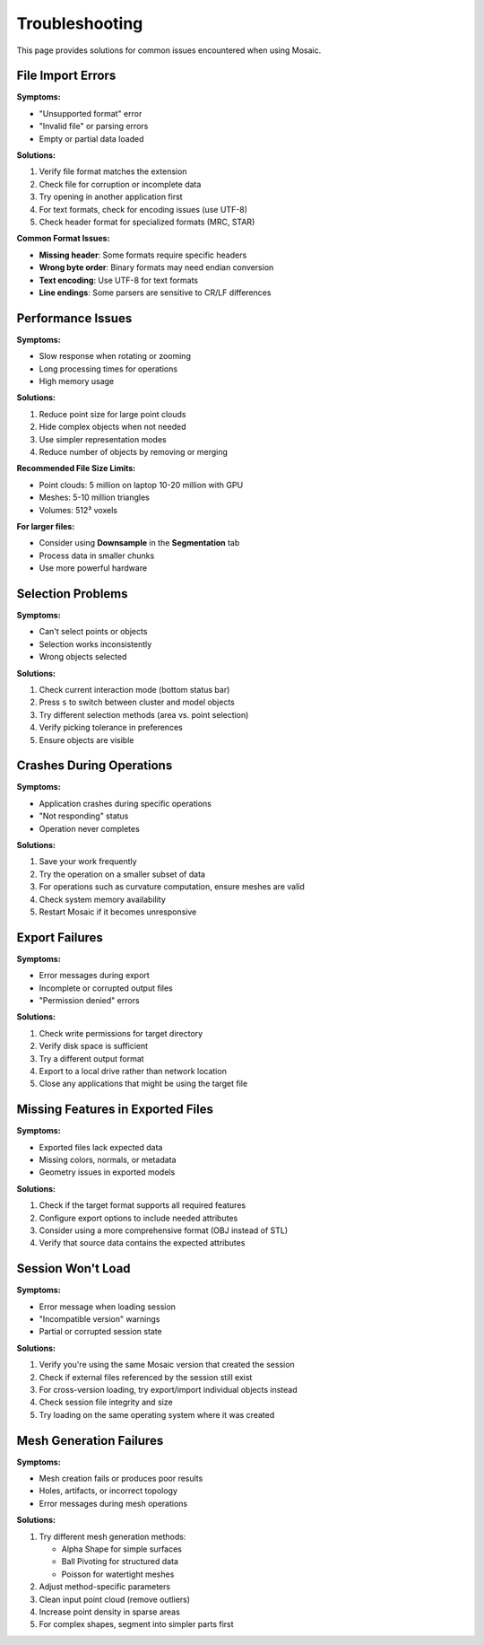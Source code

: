 ===============
Troubleshooting
===============

This page provides solutions for common issues encountered when using Mosaic.

File Import Errors
------------------

**Symptoms:**

- "Unsupported format" error
- "Invalid file" or parsing errors
- Empty or partial data loaded

**Solutions:**

1. Verify file format matches the extension
2. Check file for corruption or incomplete data
3. Try opening in another application first
4. For text formats, check for encoding issues (use UTF-8)
5. Check header format for specialized formats (MRC, STAR)

**Common Format Issues:**

- **Missing header**: Some formats require specific headers
- **Wrong byte order**: Binary formats may need endian conversion
- **Text encoding**: Use UTF-8 for text formats
- **Line endings**: Some parsers are sensitive to CR/LF differences


Performance Issues
------------------

**Symptoms:**

- Slow response when rotating or zooming
- Long processing times for operations
- High memory usage

**Solutions:**

1. Reduce point size for large point clouds
2. Hide complex objects when not needed
3. Use simpler representation modes
4. Reduce number of objects by removing or merging

**Recommended File Size Limits:**

- Point clouds: 5 million on laptop 10-20 million with GPU
- Meshes: 5-10 million triangles
- Volumes: 512³ voxels

**For larger files:**

- Consider using **Downsample** in the **Segmentation** tab
- Process data in smaller chunks
- Use more powerful hardware


Selection Problems
------------------

**Symptoms:**

- Can't select points or objects
- Selection works inconsistently
- Wrong objects selected

**Solutions:**

1. Check current interaction mode (bottom status bar)
2. Press ``s`` to switch between cluster and model objects
3. Try different selection methods (area vs. point selection)
4. Verify picking tolerance in preferences
5. Ensure objects are visible

Crashes During Operations
-------------------------

**Symptoms:**

- Application crashes during specific operations
- "Not responding" status
- Operation never completes

**Solutions:**

1. Save your work frequently
2. Try the operation on a smaller subset of data
3. For operations such as curvature computation, ensure meshes are valid
4. Check system memory availability
5. Restart Mosaic if it becomes unresponsive

Export Failures
---------------

**Symptoms:**

- Error messages during export
- Incomplete or corrupted output files
- "Permission denied" errors

**Solutions:**

1. Check write permissions for target directory
2. Verify disk space is sufficient
3. Try a different output format
4. Export to a local drive rather than network location
5. Close any applications that might be using the target file

Missing Features in Exported Files
----------------------------------

**Symptoms:**

- Exported files lack expected data
- Missing colors, normals, or metadata
- Geometry issues in exported models

**Solutions:**

1. Check if the target format supports all required features
2. Configure export options to include needed attributes
3. Consider using a more comprehensive format (OBJ instead of STL)
4. Verify that source data contains the expected attributes

Session Won't Load
------------------

**Symptoms:**

- Error message when loading session
- "Incompatible version" warnings
- Partial or corrupted session state

**Solutions:**

1. Verify you're using the same Mosaic version that created the session
2. Check if external files referenced by the session still exist
3. For cross-version loading, try export/import individual objects instead
4. Check session file integrity and size
5. Try loading on the same operating system where it was created

Mesh Generation Failures
------------------------

**Symptoms:**

- Mesh creation fails or produces poor results
- Holes, artifacts, or incorrect topology
- Error messages during mesh operations

**Solutions:**

1. Try different mesh generation methods:

   - Alpha Shape for simple surfaces
   - Ball Pivoting for structured data
   - Poisson for watertight meshes

2. Adjust method-specific parameters
3. Clean input point cloud (remove outliers)
4. Increase point density in sparse areas
5. For complex shapes, segment into simpler parts first

